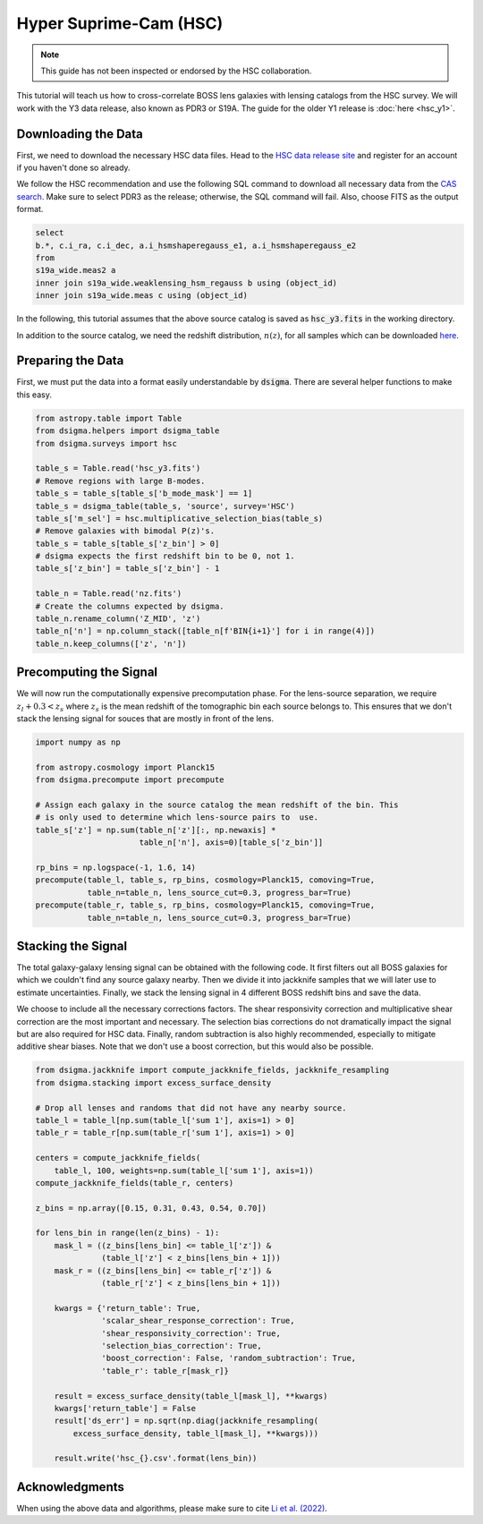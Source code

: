 Hyper Suprime-Cam (HSC)
=======================

.. note::
    This guide has not been inspected or endorsed by the HSC collaboration.

This tutorial will teach us how to cross-correlate BOSS lens galaxies with lensing catalogs from the HSC survey. We will work with the Y3 data release, also known as PDR3 or S19A. The guide for the older Y1 release is :doc:`here <hsc_y1>`.

Downloading the Data
--------------------

First, we need to download the necessary HSC data files. Head to the `HSC data release site <https://hsc-release.mtk.nao.ac.jp/doc/>`_ and register for an account if you haven't done so already.

We follow the HSC recommendation and use the following SQL command to download all necessary data from the `CAS search <https://hsc-release.mtk.nao.ac.jp/datasearch/>`_. Make sure to select PDR3 as the release; otherwise, the SQL command will fail. Also, choose FITS as the output format.

.. code-block:: sql

    select
    b.*, c.i_ra, c.i_dec, a.i_hsmshaperegauss_e1, a.i_hsmshaperegauss_e2
    from
    s19a_wide.meas2 a
    inner join s19a_wide.weaklensing_hsm_regauss b using (object_id)
    inner join s19a_wide.meas c using (object_id)

In the following, this tutorial assumes that the above source catalog is saved as :code:`hsc_y3.fits` in the working directory.

In addition to the source catalog, we need the redshift distribution, :math:`n(z)`, for all samples which can be downloaded `here <https://hsc-release.mtk.nao.ac.jp/archive/filetree/shape_catalog_y3/li23/nz/nz.fits>`_.

Preparing the Data
------------------

First, we must put the data into a format easily understandable by :code:`dsigma`. There are several helper functions to make this easy.

.. code-block:: python

    from astropy.table import Table
    from dsigma.helpers import dsigma_table
    from dsigma.surveys import hsc

    table_s = Table.read('hsc_y3.fits')
    # Remove regions with large B-modes.
    table_s = table_s[table_s['b_mode_mask'] == 1]
    table_s = dsigma_table(table_s, 'source', survey='HSC')
    table_s['m_sel'] = hsc.multiplicative_selection_bias(table_s)
    # Remove galaxies with bimodal P(z)'s.
    table_s = table_s[table_s['z_bin'] > 0]
    # dsigma expects the first redshift bin to be 0, not 1.
    table_s['z_bin'] = table_s['z_bin'] - 1

    table_n = Table.read('nz.fits')
    # Create the columns expected by dsigma.
    table_n.rename_column('Z_MID', 'z')
    table_n['n'] = np.column_stack([table_n[f'BIN{i+1}'] for i in range(4)])
    table_n.keep_columns(['z', 'n'])

Precomputing the Signal
-----------------------

We will now run the computationally expensive precomputation phase. For the lens-source separation, we require :math:`z_l + 0.3 < z_s` where :math:`z_s` is the mean redshift of the tomographic bin each source belongs to. This ensures that we don't stack the lensing signal for souces that are mostly in front of the lens.

.. code-block:: python

    import numpy as np

    from astropy.cosmology import Planck15
    from dsigma.precompute import precompute

    # Assign each galaxy in the source catalog the mean redshift of the bin. This
    # is only used to determine which lens-source pairs to  use.
    table_s['z'] = np.sum(table_n['z'][:, np.newaxis] *
                          table_n['n'], axis=0)[table_s['z_bin']]

    rp_bins = np.logspace(-1, 1.6, 14)
    precompute(table_l, table_s, rp_bins, cosmology=Planck15, comoving=True,
               table_n=table_n, lens_source_cut=0.3, progress_bar=True)
    precompute(table_r, table_s, rp_bins, cosmology=Planck15, comoving=True,
               table_n=table_n, lens_source_cut=0.3, progress_bar=True)

Stacking the Signal
-------------------

The total galaxy-galaxy lensing signal can be obtained with the following code. It first filters out all BOSS galaxies for which we couldn't find any source galaxy nearby. Then we divide it into jackknife samples that we will later use to estimate uncertainties. Finally, we stack the lensing signal in 4 different BOSS redshift bins and save the data.

We choose to include all the necessary corrections factors. The shear responsivity correction and multiplicative shear correction are the most important and necessary. The selection bias corrections do not dramatically impact the signal but are also required for HSC data. Finally, random subtraction is also highly recommended, especially to mitigate additive shear biases. Note that we don't use a boost correction, but this would also be possible.

.. code-block:: python

    from dsigma.jackknife import compute_jackknife_fields, jackknife_resampling
    from dsigma.stacking import excess_surface_density

    # Drop all lenses and randoms that did not have any nearby source.
    table_l = table_l[np.sum(table_l['sum 1'], axis=1) > 0]
    table_r = table_r[np.sum(table_r['sum 1'], axis=1) > 0]

    centers = compute_jackknife_fields(
        table_l, 100, weights=np.sum(table_l['sum 1'], axis=1))
    compute_jackknife_fields(table_r, centers)

    z_bins = np.array([0.15, 0.31, 0.43, 0.54, 0.70])

    for lens_bin in range(len(z_bins) - 1):
        mask_l = ((z_bins[lens_bin] <= table_l['z']) &
                  (table_l['z'] < z_bins[lens_bin + 1]))
        mask_r = ((z_bins[lens_bin] <= table_r['z']) &
                  (table_r['z'] < z_bins[lens_bin + 1]))

        kwargs = {'return_table': True,
                  'scalar_shear_response_correction': True,
                  'shear_responsivity_correction': True,
                  'selection_bias_correction': True,
                  'boost_correction': False, 'random_subtraction': True,
                  'table_r': table_r[mask_r]}

        result = excess_surface_density(table_l[mask_l], **kwargs)
        kwargs['return_table'] = False
        result['ds_err'] = np.sqrt(np.diag(jackknife_resampling(
            excess_surface_density, table_l[mask_l], **kwargs)))

        result.write('hsc_{}.csv'.format(lens_bin))

Acknowledgments
---------------

When using the above data and algorithms, please make sure to cite `Li et al. (2022) <https://doi.org/10.1093/pasj/psac006>`_.
